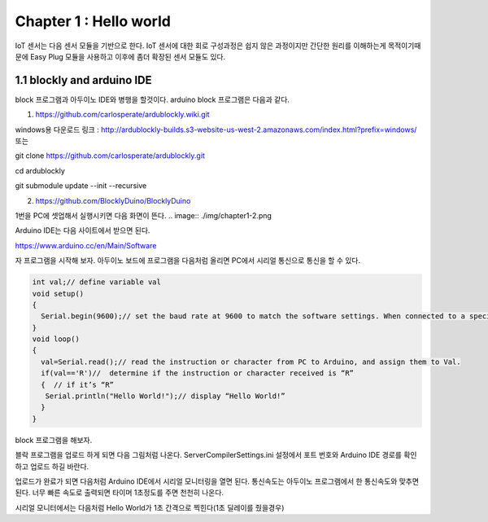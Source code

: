 Chapter 1 : Hello world
===================================

IoT 센서는 다음 센서 모듈을 기반으로 한다.
IoT 센서에 대한 회로 구성과정은 쉽지 않은 과정이지만 간단한 원리를 이해하는게 목적이기때문에
Easy Plug 모듈을 사용하고 이후에 좀더 확장된 센서 모듈도 있다.


.. image:: ./img/chapter1-1.png

1.1 blockly and arduino IDE
------------------------------------------------------------

block 프로그램과 아두이노 IDE와 병행을 할것이다.
arduino block 프로그램은 다음과 같다.

1. https://github.com/carlosperate/ardublockly.wiki.git

windows용 다운로드 링크 :
http://ardublockly-builds.s3-website-us-west-2.amazonaws.com/index.html?prefix=windows/
또는


git clone https://github.com/carlosperate/ardublockly.git

cd ardublockly

git submodule update --init --recursive


2. https://github.com/BlocklyDuino/BlocklyDuino


1번을 PC에 셋업해서 실행시키면 다음 화면이 뜬다.
.. image:: ./img/chapter1-2.png



Arduino IDE는 다음 사이트에서 받으면 된다.

https://www.arduino.cc/en/Main/Software


자 프로그램을 시작해 보자.
아두이노 보드에 프로그램을 다음처럼 올리면 PC에서 시리얼 통신으로 통신을 할 수 있다.


.. code-block:: python

    int val;// define variable val
    void setup()
    {
      Serial.begin(9600);// set the baud rate at 9600 to match the software settings. When connected to a specific device, (e.g. Bluetooth), the baud rate needs to be the same with it.
    }
    void loop()
    {
      val=Serial.read();// read the instruction or character from PC to Arduino, and assign them to Val.
      if(val=='R')//  determine if the instruction or character received is “R”
      {  // if it’s “R”
       Serial.println("Hello World!");// display “Hello World!”
      }
    }

block 프로그램을 해보자.

.. image:: ./img/chapter1-3.png

블락 프로그램을 업로드 하게 되면 다음 그림처럼 나온다.
ServerCompilerSettings.ini 설정에서 포트 번호와 Arduino IDE 경로를 확인하고 업로드 하길 바란다.


.. image:: ./img/chapter1-4.png


업로드가 완료가 되면 다음처럼 Arduino IDE에서
시리얼 모니터링을 열면 된다.
통신속도는 아두이노 프로그램에서 한 통신속도와 맞추면 된다.
너무 빠른 속도로 출력되면 타이머 1초정도를 주면 천천히 나온다.


.. image:: ./img/chapter1-5.png

시리얼 모니터에서는 다음처럼 Hello World가 1초 간격으로 찍힌다(1초 딜레이를 줬을경우)